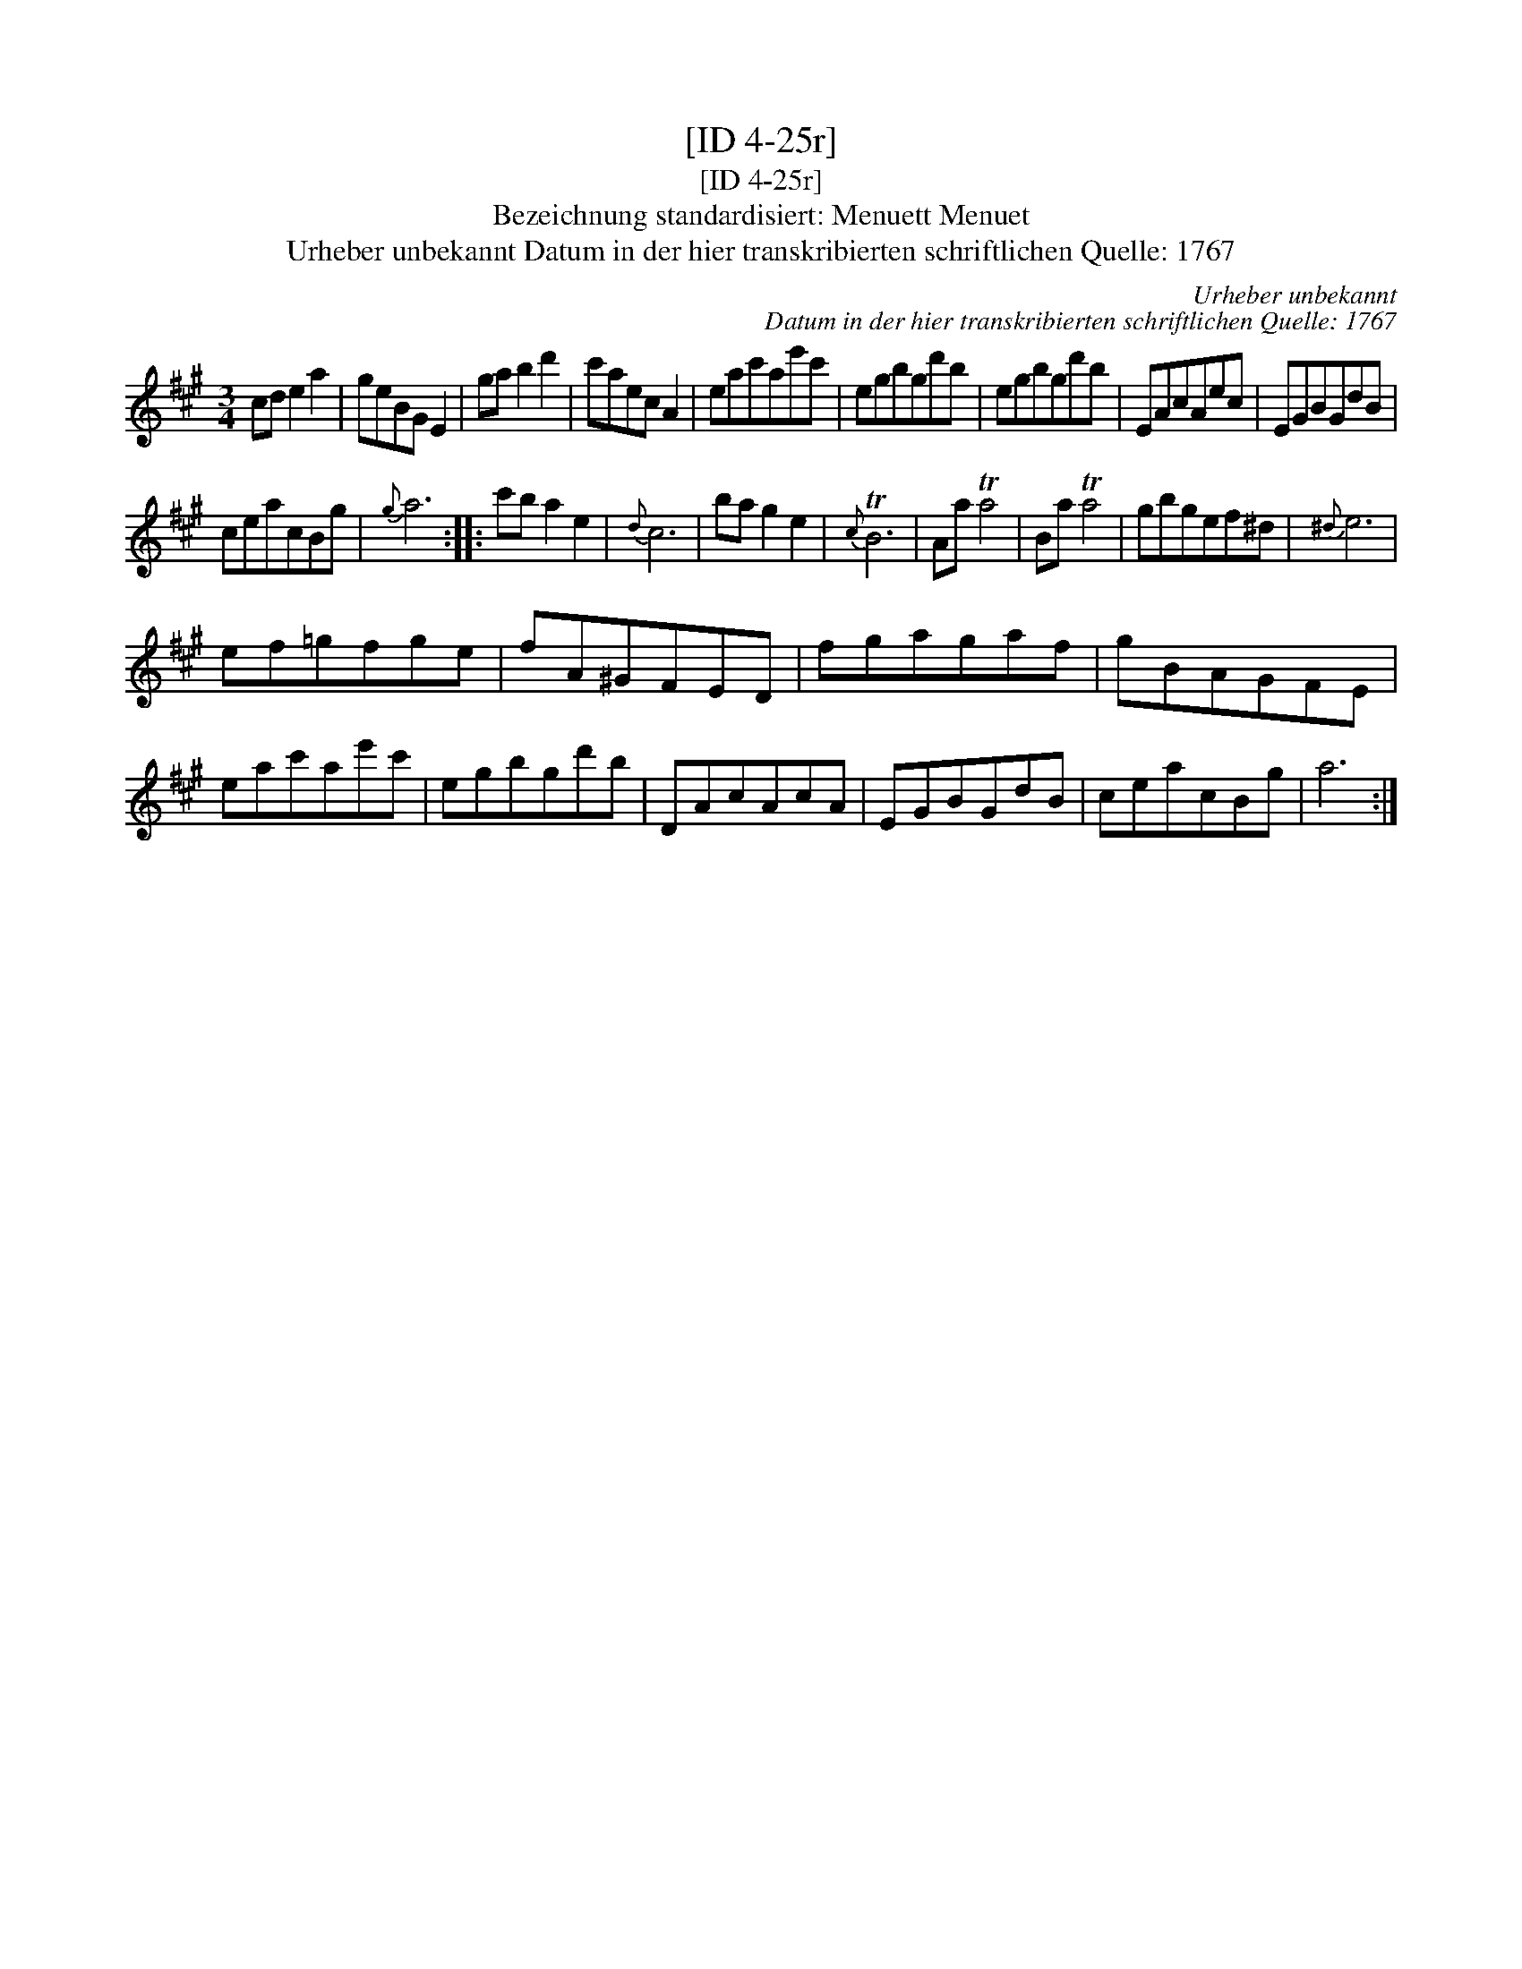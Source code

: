 X:1
T:[ID 4-25r]
T:[ID 4-25r]
T:Bezeichnung standardisiert: Menuett Menuet
T:Urheber unbekannt Datum in der hier transkribierten schriftlichen Quelle: 1767
C:Urheber unbekannt
C:Datum in der hier transkribierten schriftlichen Quelle: 1767
L:1/8
M:3/4
K:A
V:1 treble 
V:1
 cd e2 a2 | geBG E2 | ga b2 d'2 | c'aec A2 | eac'ae'c' | egbgd'b | egbgd'b | EAcAec | EGBGdB | %9
 ceacBg |{g} a6 :: c'b a2 e2 |{d} c6 | ba g2 e2 |{c} TB6 | Aa Ta4 | Ba Ta4 | gbgef^d |{^d} e6 | %19
 ef=gfge | fA^GFED | fgagaf | gBAGFE | eac'ae'c' | egbgd'b | DAcAcA | EGBGdB | ceacBg | a6 :| %29

